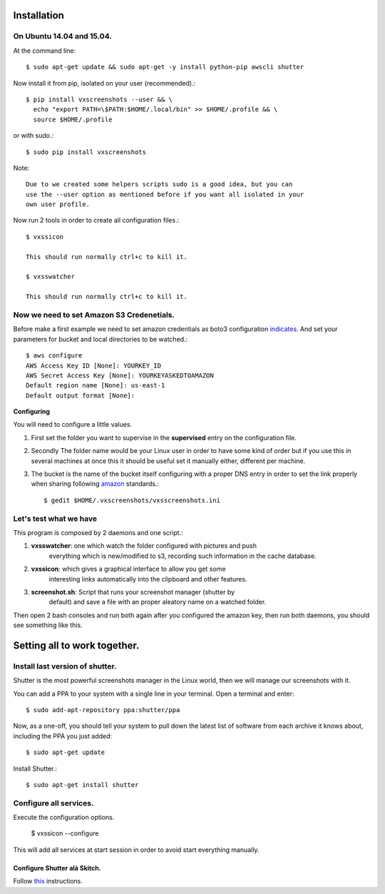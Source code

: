 .. highlight:: shell

============
Installation
============


On Ubuntu 14.04 and 15.04.
==========================

At the command line::

    $ sudo apt-get update && sudo apt-get -y install python-pip awscli shutter

Now install it from pip, isolated on your user (recommended).::

    $ pip install vxscreenshots --user && \
      echo "export PATH=\$PATH:$HOME/.local/bin" >> $HOME/.profile && \
      source $HOME/.profile

or with sudo.::

    $ sudo pip install vxscreenshots

Note::

    Due to we created some helpers scripts sudo is a good idea, but you can
    use the --user option as mentioned before if you want all isolated in your
    own user profile.

Now run 2 tools in order to create all configuration files.::

    $ vxssicon

    This should run normally ctrl+c to kill it.

    $ vxsswatcher

    This should run normally ctrl+c to kill it.

**Now we need to set Amazon S3 Credenetials**.
==============================================

Before make a first example we need to set amazon credentials as boto3
configuration `indicates`_. And set your parameters for bucket and local
directories to be watched.::

    $ aws configure
    AWS Access Key ID [None]: YOURKEY_ID
    AWS Secret Access Key [None]: YOURKEYASKEDTOAMAZON
    Default region name [None]: us-east-1
    Default output format [None]:  

**Configuring**

You will need to configure a little values.

1. First set the folder you want to supervise in the **supervised** entry on the
   configuration file.
2. Secondly The folder name would be your Linux user in order to have some kind
   of order but if you use this in several machines at once this it should be
   useful set it manually either, different per machine.
3. The bucket is the name of the bucket itself configuring with a proper DNS
   entry in order to set the link properly when sharing following amazon_ 
   standards.::

    $ gedit $HOME/.vxscreenshots/vxsscreenshots.ini

**Let's test what we have**
===========================

This program is composed by 2 daemons and one script.:

1. **vxsswatcher**: one which watch the folder configured with pictures and push 
    everything which is new/modified to s3, recording such information in the 
    cache database.
2. **vxssicon**: which gives a graphical interface to allow you get some 
    interesting links automatically into the clipboard and other features.
3. **screenshot.sh**: Script that runs your screenshot manager (shutter by 
    default) and save a file with an proper aleatory name on a watched folder.

Then open 2 bash consoles and run both again after you configured the amazon 
key, then run both daemons, you should see something like this.

.. image:: http://screenshots.vauxoo.com/oem/testing_vxscreenshots.png
    :width: 800px
    :alt: How desktop looks like
    :align: center


=============================
Setting all to work together.
=============================

Install last version of shutter.
================================

Shutter is the most powerful screenshots manager in the Linux world, then we 
will manage our screenshots with it.

You can add a PPA to your system with a single line in your terminal. Open a 
terminal and enter::

    $ sudo add-apt-repository ppa:shutter/ppa

Now, as a one-off, you should tell your system to pull down the latest list of 
software from each archive it knows about, including the PPA you just added::

    $ sudo apt-get update

Install Shutter.::

    $ sudo apt-get install shutter

Configure all services.
=======================

Execute the configuration options.

    $ vxssicon --configure

This will add all services at start session in order to avoid start everything 
manually.

Configure Shutter alá Skitch.
-----------------------------

Follow this_ instructions.



.. _indicates: http://boto3.readthedocs.org/en/latest/guide/configuration.html#shared-credentials-file
.. _amazon: http://docs.aws.amazon.com/AmazonS3/latest/dev/website-hosting-custom-domain-walkthrough.html
.. _this: http://shutter-project.org/faq-help/set-shutter-as-the-default-screenshot-tool/

